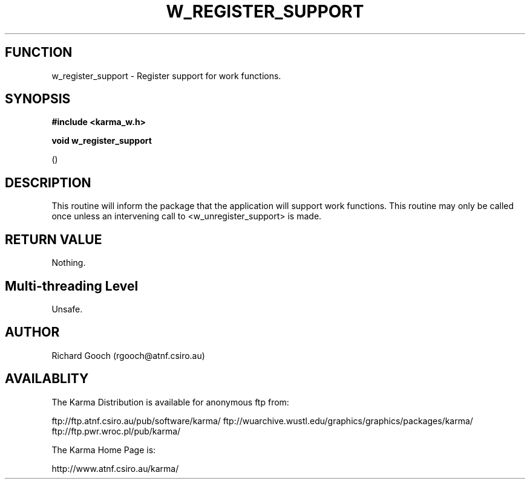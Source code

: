 .TH W_REGISTER_SUPPORT 3 "13 Nov 2005" "Karma Distribution"
.SH FUNCTION
w_register_support \- Register support for work functions.
.SH SYNOPSIS
.B #include <karma_w.h>
.sp
.B void w_register_support
.sp
()
.SH DESCRIPTION
This routine will inform the package that the application will
support work functions. This routine may only be called once unless an
intervening call to <w_unregister_support> is made.
.SH RETURN VALUE
Nothing.
.SH Multi-threading Level
Unsafe.
.SH AUTHOR
Richard Gooch (rgooch@atnf.csiro.au)
.SH AVAILABLITY
The Karma Distribution is available for anonymous ftp from:

ftp://ftp.atnf.csiro.au/pub/software/karma/
ftp://wuarchive.wustl.edu/graphics/graphics/packages/karma/
ftp://ftp.pwr.wroc.pl/pub/karma/

The Karma Home Page is:

http://www.atnf.csiro.au/karma/
